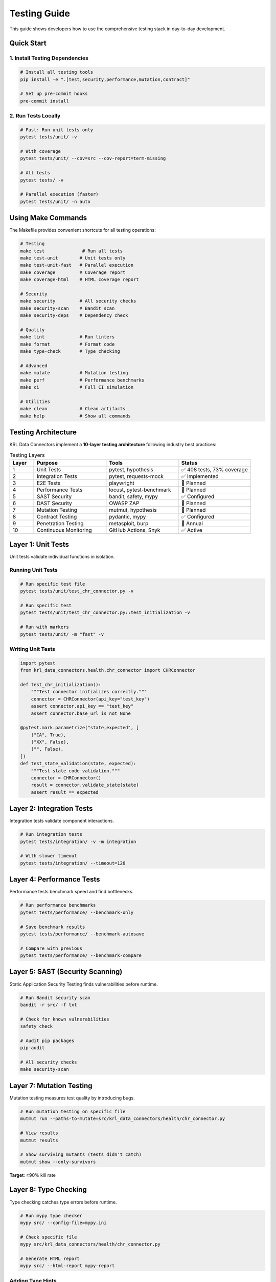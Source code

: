 .. Copyright (c) 2024 Sudiata Giddasira, Inc. d/b/a Quipu Research Labs, LLC d/b/a KR-Labs™
.. SPDX-License-Identifier: Apache-2.0

Testing Guide
=============

This guide shows developers how to use the comprehensive testing stack in day-to-day development.

Quick Start
-----------

1. Install Testing Dependencies
~~~~~~~~~~~~~~~~~~~~~~~~~~~~~~~~

.. code-block:: bash

   # Install all testing tools
   pip install -e ".[test,security,performance,mutation,contract]"

   # Set up pre-commit hooks
   pre-commit install

2. Run Tests Locally
~~~~~~~~~~~~~~~~~~~~

.. code-block:: bash

   # Fast: Run unit tests only
   pytest tests/unit/ -v

   # With coverage
   pytest tests/unit/ --cov=src --cov-report=term-missing

   # All tests
   pytest tests/ -v

   # Parallel execution (faster)
   pytest tests/unit/ -n auto

Using Make Commands
-------------------

The Makefile provides convenient shortcuts for all testing operations:

.. code-block:: bash

   # Testing
   make test              # Run all tests
   make test-unit        # Unit tests only
   make test-unit-fast   # Parallel execution
   make coverage         # Coverage report
   make coverage-html    # HTML coverage report

   # Security
   make security         # All security checks
   make security-scan    # Bandit scan
   make security-deps    # Dependency check

   # Quality
   make lint             # Run linters
   make format           # Format code
   make type-check       # Type checking

   # Advanced
   make mutate           # Mutation testing
   make perf             # Performance benchmarks
   make ci               # Full CI simulation

   # Utilities
   make clean            # Clean artifacts
   make help             # Show all commands

Testing Architecture
--------------------

KRL Data Connectors implement a **10-layer testing architecture** following industry best practices:

.. list-table:: Testing Layers
   :header-rows: 1
   :widths: 10 30 30 30

   * - Layer
     - Purpose
     - Tools
     - Status
   * - 1
     - Unit Tests
     - pytest, hypothesis
     - ✅ 408 tests, 73% coverage
   * - 2
     - Integration Tests
     - pytest, requests-mock
     - ✅ Implemented
   * - 3
     - E2E Tests
     - playwright
     - 🔄 Planned
   * - 4
     - Performance Tests
     - locust, pytest-benchmark
     - 🔄 Planned
   * - 5
     - SAST Security
     - bandit, safety, mypy
     - ✅ Configured
   * - 6
     - DAST Security
     - OWASP ZAP
     - 🔄 Planned
   * - 7
     - Mutation Testing
     - mutmut, hypothesis
     - 🔄 Planned
   * - 8
     - Contract Testing
     - pydantic, mypy
     - ✅ Configured
   * - 9
     - Penetration Testing
     - metasploit, burp
     - 📅 Annual
   * - 10
     - Continuous Monitoring
     - GitHub Actions, Snyk
     - ✅ Active

Layer 1: Unit Tests
--------------------

Unit tests validate individual functions in isolation.

Running Unit Tests
~~~~~~~~~~~~~~~~~~

.. code-block:: bash

   # Run specific test file
   pytest tests/unit/test_chr_connector.py -v

   # Run specific test
   pytest tests/unit/test_chr_connector.py::test_initialization -v

   # Run with markers
   pytest tests/unit/ -m "fast" -v

Writing Unit Tests
~~~~~~~~~~~~~~~~~~

.. code-block:: python

   import pytest
   from krl_data_connectors.health.chr_connector import CHRConnector

   def test_chr_initialization():
       """Test connector initializes correctly."""
       connector = CHRConnector(api_key="test_key")
       assert connector.api_key == "test_key"
       assert connector.base_url is not None

   @pytest.mark.parametrize("state,expected", [
       ("CA", True),
       ("XX", False),
       ("", False),
   ])
   def test_state_validation(state, expected):
       """Test state code validation."""
       connector = CHRConnector()
       result = connector.validate_state(state)
       assert result == expected

Layer 2: Integration Tests
---------------------------

Integration tests validate component interactions.

.. code-block:: bash

   # Run integration tests
   pytest tests/integration/ -v -m integration

   # With slower timeout
   pytest tests/integration/ --timeout=120

Layer 4: Performance Tests
---------------------------

Performance tests benchmark speed and find bottlenecks.

.. code-block:: bash

   # Run performance benchmarks
   pytest tests/performance/ --benchmark-only

   # Save benchmark results
   pytest tests/performance/ --benchmark-autosave

   # Compare with previous
   pytest tests/performance/ --benchmark-compare

Layer 5: SAST (Security Scanning)
----------------------------------

Static Application Security Testing finds vulnerabilities before runtime.

.. code-block:: bash

   # Run Bandit security scan
   bandit -r src/ -f txt

   # Check for known vulnerabilities
   safety check

   # Audit pip packages
   pip-audit

   # All security checks
   make security-scan

Layer 7: Mutation Testing
--------------------------

Mutation testing measures test quality by introducing bugs.

.. code-block:: bash

   # Run mutation testing on specific file
   mutmut run --paths-to-mutate=src/krl_data_connectors/health/chr_connector.py

   # View results
   mutmut results

   # Show surviving mutants (tests didn't catch)
   mutmut show --only-survivors

**Target**: ≥90% kill rate

Layer 8: Type Checking
-----------------------

Type checking catches type errors before runtime.

.. code-block:: bash

   # Run mypy type checker
   mypy src/ --config-file=mypy.ini

   # Check specific file
   mypy src/krl_data_connectors/health/chr_connector.py

   # Generate HTML report
   mypy src/ --html-report mypy-report

Adding Type Hints
~~~~~~~~~~~~~~~~~

.. code-block:: python

   from typing import Optional, List, Dict
   import pandas as pd

   def get_state_data(
       self,
       state: str,
       year: Optional[int] = None
   ) -> Optional[pd.DataFrame]:
       """
       Get data for a specific state.
       
       Args:
           state: Two-letter state code
           year: Optional year filter
           
       Returns:
           DataFrame with state data, or None if not found
       """
       pass

Pre-commit Hooks
----------------

Pre-commit hooks run automatically before every commit:

.. code-block:: bash

   # Install hooks (one time)
   pre-commit install

   # Run manually on all files
   pre-commit run --all-files

   # Run on staged files
   pre-commit run

What Runs on Commit
~~~~~~~~~~~~~~~~~~~

1. Code formatting (Black, isort)
2. Security scan (Bandit)
3. Type checking (mypy)
4. Quick unit tests
5. Detect secrets
6. Check for internal docs

CI/CD Pipeline
--------------

What Runs When
~~~~~~~~~~~~~~

**On Every Commit (PR)**:

- ✅ Unit tests (all Python versions)
- ✅ Integration tests
- ✅ SAST security scan
- ✅ Type checking
- ✅ Dependency vulnerability scan
- ✅ Coverage report

**Nightly (Scheduled)**:

- ✅ Full test suite
- ✅ Performance benchmarks
- ✅ DAST security scan
- ✅ Load testing

**Weekly (Sunday 2 AM)**:

- ✅ Mutation testing

Coverage Goals
--------------

.. list-table:: Coverage Targets
   :header-rows: 1
   :widths: 30 20 20 30

   * - Metric
     - Current
     - Target
     - Status
   * - Line Coverage
     - 73.30%
     - 90%
     - 🟡 In Progress
   * - Branch Coverage
     - ~70%
     - 85%
     - 🟡 In Progress
   * - Mutation Score
     - TBD
     - 90%
     - ⚪ Not Started

Common Commands
---------------

.. code-block:: bash

   # Daily development
   pytest tests/unit/ -v --cov=src

   # Before committing
   pre-commit run --all-files

   # Before opening PR
   pytest tests/ --cov=src --cov-fail-under=90

   # Security check
   bandit -r src/ && safety check

   # Type check
   mypy src/

   # Full local validation (matches CI)
   make ci

Troubleshooting
---------------

Tests Running Slow
~~~~~~~~~~~~~~~~~~

.. code-block:: bash

   # Use parallel execution
   pytest tests/ -n auto

   # Run only changed tests
   pytest --lf  # last failed
   pytest --ff  # failed first

   # Skip slow tests
   pytest -m "not slow"

Coverage Not Increasing
~~~~~~~~~~~~~~~~~~~~~~~~

.. code-block:: bash

   # See what's not covered
   pytest --cov=src --cov-report=term-missing

   # Generate HTML report for detailed view
   pytest --cov=src --cov-report=html
   open htmlcov/index.html

Pre-commit Hooks Failing
~~~~~~~~~~~~~~~~~~~~~~~~~

.. code-block:: bash

   # See what failed
   pre-commit run --all-files --verbose

   # Update hooks
   pre-commit autoupdate

   # Skip problematic hook temporarily
   SKIP=mypy git commit -m "..."

Best Practices
--------------

1. Write Tests First (TDD)
~~~~~~~~~~~~~~~~~~~~~~~~~~~

.. code-block:: python

   # 1. Write failing test
   def test_new_feature():
       result = connector.new_feature()
       assert result == expected

   # 2. Run test (should fail)
   # 3. Implement feature
   # 4. Run test (should pass)

2. Test Edge Cases
~~~~~~~~~~~~~~~~~~

.. code-block:: python

   @pytest.mark.parametrize("input,expected", [
       (None, None),  # Null input
       ("", None),  # Empty string
       ("X", None),  # Invalid short
       ("XXX", None),  # Invalid long
       ("CA", data),  # Valid
       ("ca", data),  # Lowercase
       (" CA ", data),  # Whitespace
   ])
   def test_edge_cases(input, expected):
       result = connector.get_state_data(input)
       assert result == expected

3. Use Fixtures
~~~~~~~~~~~~~~~

.. code-block:: python

   @pytest.fixture
   def connector():
       """Reusable connector instance."""
       return CHRConnector(api_key="test_key")

   @pytest.fixture
   def sample_data():
       """Reusable test data."""
       return pd.DataFrame({
           'state': ['CA', 'NY', 'TX'],
           'value': [100, 200, 300]
       })

   def test_with_fixtures(connector, sample_data):
       result = connector.process(sample_data)
       assert len(result) == 3

Resources
---------

- **pytest**: https://docs.pytest.org/
- **Hypothesis**: https://hypothesis.readthedocs.io/
- **Bandit**: https://bandit.readthedocs.io/
- **mypy**: https://mypy.readthedocs.io/
- **Locust**: https://docs.locust.io/
- **Mutmut**: https://mutmut.readthedocs.io/

Getting Help
------------

1. Check this guide first
2. Look at existing test examples in ``tests/``
3. Check tool documentation (links above)
4. GitHub issues for specific problems
